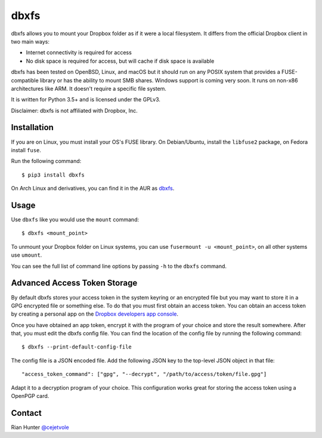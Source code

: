 dbxfs
=====

dbxfs allows you to mount your Dropbox folder as if it were a local
filesystem. It differs from the official Dropbox client in two main
ways:

* Internet connectivity is required for access
* No disk space is required for access, but will cache if disk space is available

dbxfs has been tested on OpenBSD, Linux, and macOS but it should run on any
POSIX system that provides a FUSE-compatible library or has the
ability to mount SMB shares. Windows support is coming very soon. It
runs on non-x86 architectures like ARM. It doesn't require a specific
file system.

It is written for Python 3.5+ and is licensed under the GPLv3.

Disclaimer: dbxfs is not affiliated with Dropbox, Inc.

Installation
------------

If you are on Linux, you must install your OS's FUSE library. On
Debian/Ubuntu, install the ``libfuse2`` package, on Fedora install
``fuse``.

Run the following command::

  $ pip3 install dbxfs

On Arch Linux and derivatives, you can find it in the AUR as
`dbxfs <https://aur.archlinux.org/packages/dbxfs>`_.

Usage
-----

Use ``dbxfs`` like you would use the ``mount`` command::

  $ dbxfs <mount_point>

To unmount your Dropbox folder on Linux systems, you can use
``fusermount -u <mount_point>``, on all other systems use ``umount``.

You can see the full list of command line options by passing ``-h`` to
the ``dbxfs`` command.

Advanced Access Token Storage
-----------------------------

By default dbxfs stores your access token in the system keyring or an
encrypted file but you may want to store it in a GPG encrypted file
or something else. To do that you must first obtain an access token.
You can obtain an access token by creating a personal app on the
`Dropbox developers app console <https://dropbox.com/developers/apps>`_.

Once you have obtained an app token, encrypt it with the program of
your choice and store the result somewhere. After that, you must edit
the dbxfs config file. You can find the location of the config file by
running the following command::

  $ dbxfs --print-default-config-file

The config file is a JSON encoded file. Add the following JSON key to
the top-level JSON object in that file::

  "access_token_command": ["gpg", "--decrypt", "/path/to/access/token/file.gpg"]

Adapt it to a decryption program of your choice. This configuration
works great for storing the access token using a OpenPGP card.

Contact
-------

Rian Hunter `@cejetvole <https://twitter.com/cejetvole>`_


